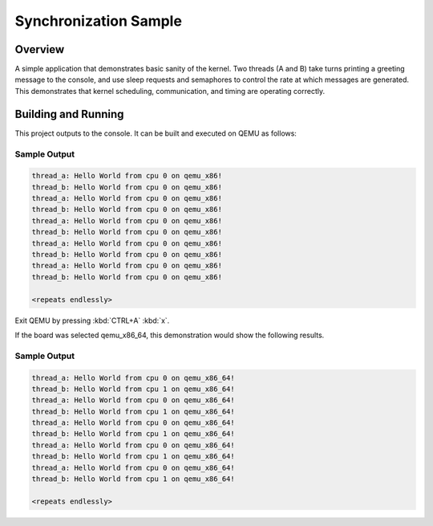 .. _synchronization_sample:

Synchronization Sample
######################

Overview
********

A simple application that demonstrates basic sanity of the kernel.
Two threads (A and B) take turns printing a greeting message to the console,
and use sleep requests and semaphores to control the rate at which messages
are generated. This demonstrates that kernel scheduling, communication,
and timing are operating correctly.

Building and Running
********************

This project outputs to the console.  It can be built and executed
on QEMU as follows:

.. zephyr-app-commands::
   :zephyr-app: samples/synchronization
   :host-os: unix
   :board: qemu_x86
   :goals: run
   :compact:

Sample Output
=============

.. code-block:: console

   thread_a: Hello World from cpu 0 on qemu_x86!
   thread_b: Hello World from cpu 0 on qemu_x86!
   thread_a: Hello World from cpu 0 on qemu_x86!
   thread_b: Hello World from cpu 0 on qemu_x86!
   thread_a: Hello World from cpu 0 on qemu_x86!
   thread_b: Hello World from cpu 0 on qemu_x86!
   thread_a: Hello World from cpu 0 on qemu_x86!
   thread_b: Hello World from cpu 0 on qemu_x86!
   thread_a: Hello World from cpu 0 on qemu_x86!
   thread_b: Hello World from cpu 0 on qemu_x86!

   <repeats endlessly>

Exit QEMU by pressing :kbd:`CTRL+A` :kbd:`x`.

If the board was selected qemu_x86_64, this demonstration would show the following results.

.. zephyr-app-commands::
   :zephyr-app: samples/synchronization
   :host-os: unix
   :board: qemu_x86_64
   :goals: run
   :compact:

Sample Output
=============

.. code-block:: console

   thread_a: Hello World from cpu 0 on qemu_x86_64!
   thread_b: Hello World from cpu 1 on qemu_x86_64!
   thread_a: Hello World from cpu 0 on qemu_x86_64!
   thread_b: Hello World from cpu 1 on qemu_x86_64!
   thread_a: Hello World from cpu 0 on qemu_x86_64!
   thread_b: Hello World from cpu 1 on qemu_x86_64!
   thread_a: Hello World from cpu 0 on qemu_x86_64!
   thread_b: Hello World from cpu 1 on qemu_x86_64!
   thread_a: Hello World from cpu 0 on qemu_x86_64!
   thread_b: Hello World from cpu 1 on qemu_x86_64!

   <repeats endlessly>
